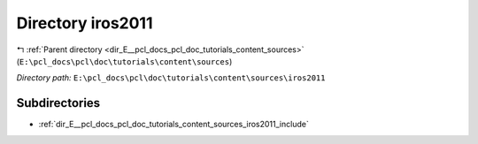 .. _dir_E__pcl_docs_pcl_doc_tutorials_content_sources_iros2011:


Directory iros2011
==================


|exhale_lsh| :ref:`Parent directory <dir_E__pcl_docs_pcl_doc_tutorials_content_sources>` (``E:\pcl_docs\pcl\doc\tutorials\content\sources``)

.. |exhale_lsh| unicode:: U+021B0 .. UPWARDS ARROW WITH TIP LEFTWARDS

*Directory path:* ``E:\pcl_docs\pcl\doc\tutorials\content\sources\iros2011``

Subdirectories
--------------

- :ref:`dir_E__pcl_docs_pcl_doc_tutorials_content_sources_iros2011_include`



